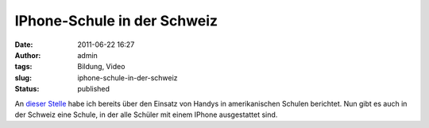 IPhone-Schule in der Schweiz
############################
:date: 2011-06-22 16:27
:author: admin
:tags: Bildung, Video
:slug: iphone-schule-in-der-schweiz
:status: published

| An `dieser
  Stelle <http://pintman.blogspot.com/2010/08/handys-im-unterricht-fluch-oder-chance.html>`__
  habe ich bereits über den Einsatz von Handys in amerikanischen Schulen
  berichtet. Nun gibt es auch in der Schweiz eine Schule, in der alle
  Schüler mit einem IPhone ausgestattet sind.
